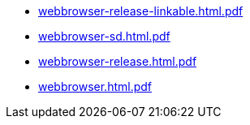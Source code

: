 * https://commoncriteria.github.io/webbrowser/xml-builder-test-2/webbrowser-release-linkable.html.pdf[webbrowser-release-linkable.html.pdf]
* https://commoncriteria.github.io/webbrowser/xml-builder-test-2/webbrowser-sd.html.pdf[webbrowser-sd.html.pdf]
* https://commoncriteria.github.io/webbrowser/xml-builder-test-2/webbrowser-release.html.pdf[webbrowser-release.html.pdf]
* https://commoncriteria.github.io/webbrowser/xml-builder-test-2/webbrowser.html.pdf[webbrowser.html.pdf]
